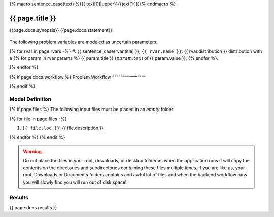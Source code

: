 {% macro sentence_case(text) %}{{ text[0]|upper}}{{text[1:]}}{% endmacro %}


{{ page.title }}
============================================================

{{page.docs.synopsis}}
{{page.docs.statement}}

.. figure:: {{ page.docs.model_fig }}
   :align: center
   :width: 600
   :figclass: align-center

The following problem variables are modeled as uncertain parameters:

{% for rvar in page.rvars -%}
#. {{ sentence_case(rvar.title) }}, ``{{ rvar.name }}``: {{ rvar.distribution }} distribution with a {% for param in rvar.params %} {{ param.title }} :math:`({{ param.tex }})` of {{ param.value }}, {% endfor %}.

{% endfor %}

{% if page.docs.workflow %}
Problem Workflow
^^^^^^^^^^^^^^^^

{% endif %}


Model Definition
^^^^^^^^^^^^^^^^

{% if page.files %}
The following input files must be placed in an *empty* folder:

{% for file in page.files -%}

#. ``{{ file.loc }}``: {{ file.description }}

{% endfor %}
{% endif %}


.. warning::

   Do not place the files in your root, downloads, or desktop folder as when the application runs it will copy the contents on the directories and subdirectories containing these files multiple times. If you are like us, your root, Downloads or Documents folders contains and awful lot of files and when the backend workflow runs you will slowly find you will run out of disk space!


Results
^^^^^^^^^^^^^^^

{{ page.docs.results }}

